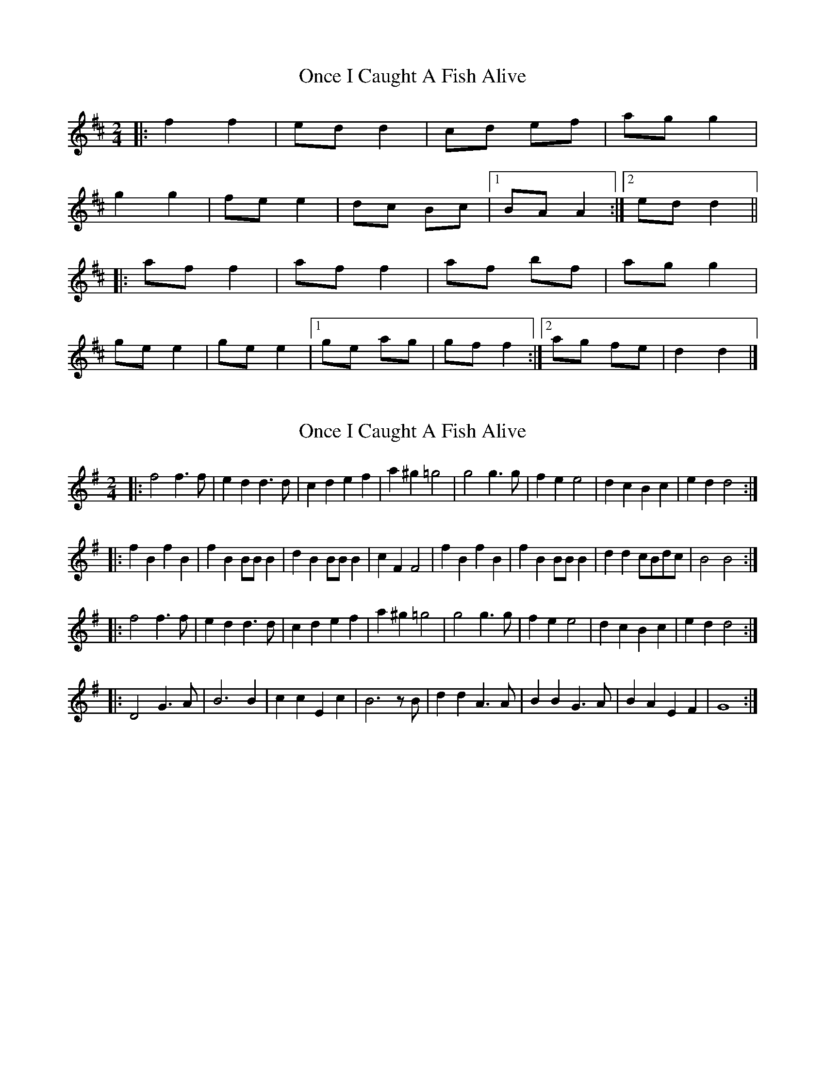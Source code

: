 X: 1
T: Once I Caught A Fish Alive
Z: ceolachan
S: https://thesession.org/tunes/8629#setting8629
R: polka
M: 2/4
L: 1/8
K: Dmaj
|: f2 f2 | ed d2 | cd ef | ag g2 |
g2 g2 | fe e2 | dc Bc |[1 BA A2 :|[2 ed d2 ||
|: af f2 | af f2 | af bf | ag g2 |
ge e2 | ge e2 |[1 ge ag | gf f2 :|[2 ag fe | d2 d2 |]
X: 2
T: Once I Caught A Fish Alive
Z: spindizzy
S: https://thesession.org/tunes/8629#setting19576
R: polka
M: 2/4
L: 1/8
K: Gmaj
|: f4 f3f | e2d2 d3d | c2d2 e2f2 | a2^g2 =g4 | g4 g3g | f2e2 e4 | d2c2 B2c2 | e2d2 d4:||: f2B2 f2B2 | f2B2 BB B2| d2B2 BB B2 | c2F2 F4 | f2B2 f2B2 | f2B2 BB B2 | d2d2 cBdc | B4 B4 :||: f4 f3f | e2d2 d3d | c2d2 e2f2 | a2^g2 =g4 | g4 g3g | f2e2 e4 | d2c2 B2c2 | e2d2 d4:||: D4 G3A | B6 B2 | c2c2 E2c2 | B6 zB | d2d2 A3A | B2B2 G3A | B2A2 E2F2 | G8 :|
X: 3
T: Once I Caught A Fish Alive
Z: ceolachan
S: https://thesession.org/tunes/8629#setting19577
R: polka
M: 2/4
L: 1/8
K: Gmaj
B2 B>B | AG G>G | FG AB | dc c2 |
c2 c>c | BA A>A | GF EF | ED B,/C/D |
B2 Bc/B/ | A/B/A/G/ F>G | E/F/G AA/B/ | dc c/d/c/B/ |
c2 cd/c/ | BA- AB/A/ | G/A/G/F/ EF | AG G2 ||
dB B>c | dB- B>c | dB eB | dc- c>B |
cA A>B | cA- A>B | cA dc | cB B/c/B/c/ |
dB BB/c/ | dB B/c/B/c/ | dB e/f/e/B/ | dc cA/B/ |
cA- A>B | cA F/G/A/B/ | dc B/c/B/A/ | GF E/F/E/D |]
X: 4
T: Once I Caught A Fish Alive
Z: hetty
S: https://thesession.org/tunes/8629#setting19578
R: polka
M: 2/4
L: 1/8
K: Gmaj
B2B2 | AG G2 | FG AB | d^c =c2 | c2 c2 | BA A2 | GF EF | AG G2 :||D2 GA | B3A/B/ | cc ED | B4 | dd A>A |BB G>G | AA EF | 1 GF ED :|| 2 G4 ||B2B2 | AG G2 | FG AB | d^c =c2 | c2 c2 | BA A2 | GF EF | AG G2 :||BF BF | BF F/E/F/A/ | GE E>G | FB B2 | BF BF | BF F/E/F/A/ | GE EA/G/ | FD D2 |B2B2 | AG G2 | FG AB | d^c =c2 | c2 c2 | BA A2 | GF EF | AG G2 ||
X: 5
T: Once I Caught A Fish Alive
Z: hetty
S: https://thesession.org/tunes/8629#setting19579
R: polka
M: 2/4
L: 1/8
K: Gmaj
B2B2 | AG G2 | FG AB | d^c =c2 | c2 c2 | BA A2 | GF EF | AG G2 :||D2 GA | B3A/B/ | cc ED | B4 | dd A>A |BB G>G | AA EF | 1 GF ED :|| 2 G4 ||B2B2 | AG G2 | FG AB | d^c =c2 | c2 c2 | BA A2 | GF EF | AG G2 :||BF BF | BF F/E/F/A/ | GE E>G | FB B2 | BF BF | BF F/E/F/A/ | GE EA/G/ | FD D2 |B2B2 | AG G2 | FG AB | d^c =c2 | c2 c2 | BA A2 | GF EF | AG G2 ||
X: 6
T: Once I Caught A Fish Alive
Z: ceolachan
S: https://thesession.org/tunes/8629#setting20995
R: polka
M: 2/4
L: 1/8
K: Gmaj
|: A |B2 B>A |AG G>G | FG AB | d^c =c2 |
c2 c>B | BA A>A | GF EF |[1 ED D :|[2 G3 ||
|: A |BE BE/E/ | BE E>F | GE E/F/G/E/ | F[B,B] [B,B]>^A |
BE BE | BE E>F | GG FG/F/ | E3 :|
^D |D>D GA | B3 c | d>d cB | AE E2 |
A>A c/B/A | c3 d | e>e dc | BA G/A/G/E/ |
DD/D/ GA | B2 Bc | d>d cB | AE E2 |
e>e fe | ed B/c/d | d^c/d/ eF | G3 |]
X: 7
T: Once I Caught A Fish Alive
Z: ceolachan
S: https://thesession.org/tunes/8629#setting20996
R: polka
M: 2/4
L: 1/8
K: Dmaj
|: e |f2 f>e |ed d>d | cd ef | a^g =g2 |
g2 g>f | fe e>e | dc Bc |[1 BA A :|[2 d3 ||
|: e |fB fB/B/ | fB B>c | dB B/c/d/B/ | cF F>e |
fB fB | fB B>c | dd cd/c/ | B3 :|
^A |A>A de | f3 g | a>a gf | eB B2 |
e>e g/f/e | g3 a | b>b ag | fe d/e/d/B/ |
AA/A/ de | f2 fg | a>a gf | eB B2 |
b>b c’b | ba f/g/a | a^g/a/ bc | d3 |]
